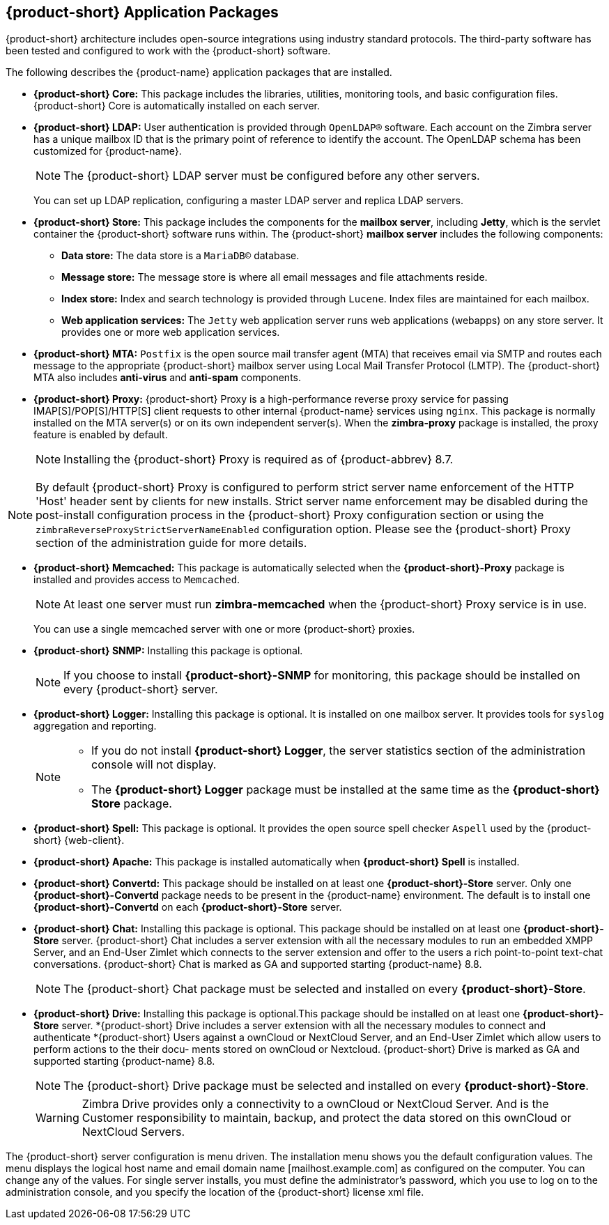 [[Zimbra_Application_Packages]]
== {product-short} Application Packages

{product-short} architecture includes open-source integrations using industry
standard protocols. The third-party software has been tested and
configured to work with the {product-short} software.

The following describes the {product-name} application packages that are
installed.

* *{product-short} Core:* This package includes the libraries, utilities,
monitoring tools, and basic configuration files. {product-short} Core is
automatically installed on each server.

* *{product-short} LDAP:* User authentication is provided through `OpenLDAP®`
software. Each account on the Zimbra server has a unique mailbox ID that
is the primary point of reference to identify the account. The OpenLDAP
schema has been customized for {product-name}.
+
[NOTE]
The {product-short} LDAP server must be configured before any other servers.
+
You can set up LDAP replication, configuring a master LDAP server and
replica LDAP servers.

* *{product-short} Store:* This package includes the components for the
*mailbox server*, including *Jetty*, which is the servlet container the
{product-short} software runs within. The {product-short} *mailbox server* includes the
following components:

** *Data store:* The data store is a `MariaDB©` database.
** *Message store:* The message store is where all email messages and
   file attachments reside.
** *Index store:*  Index and search technology is provided through `Lucene`.
   Index files are maintained for each mailbox.
** *Web application services:* The `Jetty` web application server runs
web applications (webapps) on any store server. It provides one or more
web application services.

* *{product-short} MTA:* `Postfix` is the open source mail transfer agent (MTA)
that receives email via SMTP and routes each message to the appropriate
{product-short} mailbox server using Local Mail Transfer Protocol (LMTP). The
{product-short} MTA also includes *anti-virus* and *anti-spam* components.

* *{product-short} Proxy:* {product-short} Proxy is a high-performance reverse proxy
service for passing IMAP[S]/POP[S]/HTTP[S] client requests to other
internal {product-name} services using `nginx`.  This package is normally
installed on the MTA server(s) or on its own independent server(s). When
the *zimbra-proxy* package is installed, the proxy feature is enabled by
default.
+
[NOTE]
Installing the {product-short} Proxy is required as of
{product-abbrev} 8.7.

[NOTE]
By default {product-short} Proxy is configured to perform strict server name enforcement of the HTTP 'Host' header sent by clients for new installs.  Strict server name enforcement may be disabled during the
post-install configuration process in the {product-short} Proxy
configuration section or using the `zimbraReverseProxyStrictServerNameEnabled` configuration
option. Please see the {product-short} Proxy section of the administration guide for more details.

* *{product-short} Memcached:* This package is automatically selected when the
*{product-short}-Proxy* package is installed and provides access to `Memcached`.
+
[NOTE]
At least one server must run *zimbra-memcached* when the {product-short} Proxy
service is in use.
+
You can use a single memcached server with one or more {product-short} proxies.

* *{product-short} SNMP:* Installing this package is optional.
+
[NOTE]
If you choose to install *{product-short}-SNMP* for monitoring, this package
should be installed on every {product-short} server.

* *{product-short} Logger:* Installing this package is optional. It
is installed on one mailbox server. It provides tools for `syslog`
aggregation and reporting.
+
[NOTE]
====
* If you do not install *{product-short} Logger*, the server statistics section of
the administration console will not display.
* The *{product-short} Logger* package must be installed at the same time as the
*{product-short} Store* package.
====

* *{product-short} Spell:* This package is optional.  It provides the open source
spell checker `Aspell` used by the {product-short} {web-client}.

* *{product-short} Apache:* This package is installed automatically when *{product-short}
Spell*
ifdef::networkeditiondoc[]
or *{product-short} Convertd*
endif::networkeditiondoc[]
is installed.

* *{product-short} Convertd:* This package should be installed on at least one
*{product-short}-Store* server. Only one *{product-short}-Convertd* package needs to be
present in the {product-name} environment. The default is to install one
*{product-short}-Convertd* on each *{product-short}-Store* server.

ifdef::networkeditiondoc[]
* *{product-short} Archiving:* The {product-short} Archiving and Discovery feature is an
optional feature for {product-name} *{product-edition-commercial}*. +
Archiving and Discovery offers the ability to store and search all messages
that were delivered to or sent by {product-name}. +
This package includes the *cross mailbox search* function which can be
used for both live and archive mailbox searches.
+
[WARNING]
Using Archiving and Discovery can trigger additional mailbox
license usage. To find out more about {product-short} Archiving and Discovery,
contact {product-short} sales.
endif::networkeditiondoc[]

* *{product-short} Chat:* Installing this package is optional. This package should be installed on at least one
*{product-short}-Store* server. {product-short} Chat includes a server extension with all
the necessary modules to run an embedded XMPP Server, and an End-User Zimlet which connects
to the server extension and offer to the users a rich point-to-point text-chat conversations.
{product-short} Chat is marked as GA and supported starting {product-name} 8.8.
+
[NOTE]
The {product-short} Chat package must be selected and installed on every *{product-short}-Store*.
+

* *{product-short} Drive:* Installing this package is optional.This package should be installed on at least one
*{product-short}-Store* server. *{product-short} Drive includes a server extension with all
the necessary modules to connect and authenticate *{product-short} Users against a ownCloud or
NextCloud Server, and an End-User Zimlet which allow users to perform actions to the their docu-
ments stored on ownCloud or Nextcloud.
{product-short} Drive is marked as GA and supported starting {product-name} 8.8.
+
[NOTE]
The {product-short} Drive package must be selected and installed on every *{product-short}-Store*.
+

[WARNING]
Zimbra Drive provides only a connectivity to a ownCloud or NextCloud Server. And is the Customer
responsibility to maintain, backup, and protect the data stored on this ownCloud or NextCloud Servers.


The {product-short} server configuration is menu driven. The installation menu
shows you the default configuration values. The menu displays the
logical host name and email domain name [mailhost.example.com] as
configured on the computer. You can change any of the values. For single
server installs, you must define the administrator’s password, which you
use to log on to the administration console, and you specify the
location of the {product-short} license xml file.
